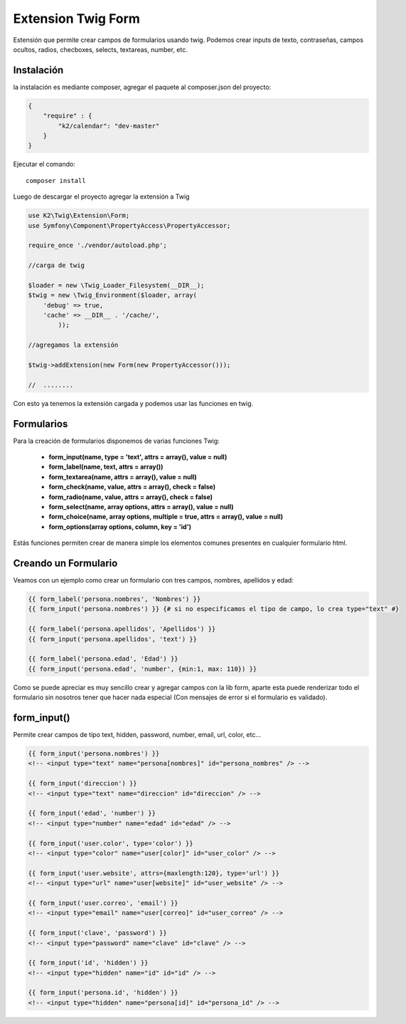 Extension Twig Form
============

Estensión que permite crear campos de formularios usando twig. Podemos crear inputs de texto, contraseñas, campos ocultos, radios, checboxes, selects, textareas, number, etc.

Instalación
----------

la instalación es mediante composer, agregar el paquete al composer.json del proyecto:

.. code-block:: json

    {
        "require" : {
            "k2/calendar": "dev-master"
        }
    }
                      
                        
Ejecutar el comando:

::

    composer install

Luego de descargar el proyecto agregar la extensión a Twig


.. code-block:: php

    use K2\Twig\Extension\Form;
    use Symfony\Component\PropertyAccess\PropertyAccessor;
    
    require_once './vendor/autoload.php';
    
    //carga de twig
    
    $loader = new \Twig_Loader_Filesystem(__DIR__);
    $twig = new \Twig_Environment($loader, array(
        'debug' => true,
        'cache' => __DIR__ . '/cache/',
            ));
    
    //agregamos la extensión
    
    $twig->addExtension(new Form(new PropertyAccessor()));
    
    //  ........
    
Con esto ya tenemos la extensión cargada y podemos usar las funciones en twig.

Formularios
----------

Para la creación de formularios disponemos de varias funciones Twig:

    * **form_input(name, type = 'text', attrs = array(), value = null)**
    * **form_label(name, text, attrs = array())**
    * **form_textarea(name, attrs = array(), value = null)**
    * **form_check(name, value, attrs = array(), check = false)**
    * **form_radio(name, value, attrs = array(), check = false)**
    * **form_select(name, array options, attrs = array(), value = null)**
    * **form_choice(name, array options, multiple = true, attrs = array(), value = null)**
    * **form_options(array options, column, key = 'id')**

Estás funciones permiten crear de manera simple los elementos comunes presentes en cualquier formulario html.

Creando un Formulario
---------------------

Veamos con un ejemplo como crear un formulario con tres campos, nombres, apellidos y edad:

.. code-block:: html+jinja

    {{ form_label('persona.nombres', 'Nombres') }}
    {{ form_input('persona.nombres') }} {# si no especificamos el tipo de campo, lo crea type="text" #}
    
    {{ form_label('persona.apellidos', 'Apellidos') }}
    {{ form_input('persona.apellidos', 'text') }}
    
    {{ form_label('persona.edad', 'Edad') }}
    {{ form_input('persona.edad', 'number', {min:1, max: 110}) }}

Como se puede apreciar es muy sencillo crear y agregar campos con la lib form, aparte esta puede renderizar todo el formulario sin nosotros tener que hacer nada especial (Con mensajes de error si el formulario es validado).

form_input()
---------

Permite crear campos de tipo text, hidden, password, number, email, url, color, etc...

.. code-block:: html+jinja

    {{ form_input('persona.nombres') }}    
    <!-- <input type="text" name="persona[nombres]" id="persona_nombres" /> -->
    
    {{ form_input('direccion') }}    
    <!-- <input type="text" name="direccion" id="direccion" /> -->
    
    {{ form_input('edad', 'number') }}    
    <!-- <input type="number" name="edad" id="edad" /> -->
    
    {{ form_input('user.color', type='color') }}    
    <!-- <input type="color" name="user[color]" id="user_color" /> -->
    
    {{ form_input('user.website', attrs={maxlength:120}, type='url') }}    
    <!-- <input type="url" name="user[website]" id="user_website" /> -->
    
    {{ form_input('user.correo', 'email') }}    
    <!-- <input type="email" name="user[correo]" id="user_correo" /> -->
        
    {{ form_input('clave', 'password') }}    
    <!-- <input type="password" name="clave" id="clave" /> -->
        
    {{ form_input('id', 'hidden') }}    
    <!-- <input type="hidden" name="id" id="id" /> -->
        
    {{ form_input('persona.id', 'hidden') }}
    <!-- <input type="hidden" name="persona[id]" id="persona_id" /> -->
